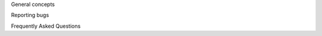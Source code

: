 .. comments:
    For some reason, with sphinx 1.3.6, toctree caption fields aren't picked up sphinx-build make-gettext.
    We're putting the section names here to force them into the POT file.

General concepts

Reporting bugs

Frequently Asked Questions

